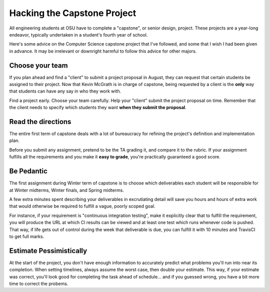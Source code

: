 Hacking the Capstone Project
============================

All engineering students at OSU have to complete a "capstone", or senior
design, project. These projects are a year-long endeavor, typically undertaken
in a student's fourth year of school. 

Here's some advice on the Computer Science capstone project that I've
followed, and some that I wish I had been given in advance. It may be
irrelevant or downright harmful to follow this advice for other majors.  

.. more:: 

Choose your team
----------------

If you plan ahead and find a "client" to submit a project proposal in August,
they can request that certain students be assigned to their project. Now that
Kevin McGrath is in charge of capstone, being requested by a client is the
**only** way that students can have any say in who they work with. 

Find a project early. Choose your team carefully. Help your "client" submit
the project proposal on time. Remember that the client needs to specify which
students they want **when they submit the proposal**. 

Read the directions
-------------------

The entire first term of capstone deals with a lot of bureaucracy for refining
the project's definition and implementation plan. 

Before you submit any assignment, pretend to be the TA grading it, and compare
it to the rubric. If your assignment fulfills all the requirements and you
make it **easy to grade**, you're practically guaranteed a good score. 

Be Pedantic
-----------

The first assignment during Winter term of capstone is to choose which
deliverables each student will be responsible for at Winter midterms, Winter
finals, and Spring midterms. 

A few extra minutes spent describing your deliverables in excrutiating detail
will save you hours and hours of extra work that would otherwise be required
to fulfill a vague, poorly scoped goal. 

For instance, if your requirement is "continuous integration testing", make it
explicitly clear that to fulfill the requirement, you will produce the URL at
which CI results can be viewed and at least one test which runs whenever code
is pushed. That way, if life gets out of control during the week that
deliverable is due, you can fulfill it with 10 minutes and TravisCI to get
full marks. 

Estimate Pessimistically
------------------------

At the start of the project, you don't have enough information to accurately
predict what problems you'll run into near its completion. When setting
timelines, always assume the worst case, then double your estimate. This way,
if your estimate was correct, you'll look good for completing the task ahead
of schedule... and if you guessed wrong, you have a bit more time to correct
the probems.


.. author:: default
.. categories:: none
.. tags:: school, capstone 
.. comments::
